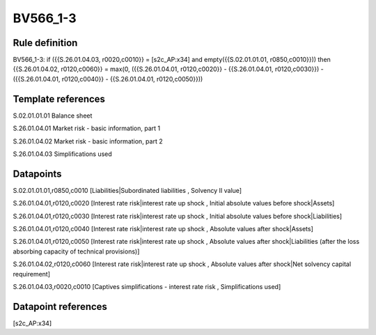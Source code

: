 =========
BV566_1-3
=========

Rule definition
---------------

BV566_1-3: if ({{S.26.01.04.03, r0020,c0010}} = [s2c_AP:x34] and empty({{S.02.01.01.01, r0850,c0010}})) then {{S.26.01.04.02, r0120,c0060}} = max(0, ({{S.26.01.04.01, r0120,c0020}} - {{S.26.01.04.01, r0120,c0030}}) - ({{S.26.01.04.01, r0120,c0040}} - {{S.26.01.04.01, r0120,c0050}}))


Template references
-------------------

S.02.01.01.01 Balance sheet

S.26.01.04.01 Market risk - basic information, part 1

S.26.01.04.02 Market risk - basic information, part 2

S.26.01.04.03 Simplifications used


Datapoints
----------

S.02.01.01.01,r0850,c0010 [Liabilities|Subordinated liabilities , Solvency II value]

S.26.01.04.01,r0120,c0020 [Interest rate risk|interest rate up shock , Initial absolute values before shock|Assets]

S.26.01.04.01,r0120,c0030 [Interest rate risk|interest rate up shock , Initial absolute values before shock|Liabilities]

S.26.01.04.01,r0120,c0040 [Interest rate risk|interest rate up shock , Absolute values after shock|Assets]

S.26.01.04.01,r0120,c0050 [Interest rate risk|interest rate up shock , Absolute values after shock|Liabilities (after the loss absorbing capacity of technical provisions)]

S.26.01.04.02,r0120,c0060 [Interest rate risk|interest rate up shock , Absolute values after shock|Net solvency capital requirement]

S.26.01.04.03,r0020,c0010 [Captives simplifications - interest rate risk , Simplifications used]



Datapoint references
--------------------

[s2c_AP:x34]